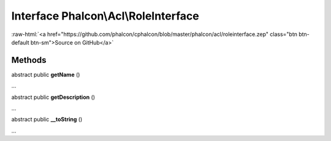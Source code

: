Interface **Phalcon\\Acl\\RoleInterface**
=========================================

.. role:: raw-html(raw)
   :format: html

:raw-html:`<a href="https://github.com/phalcon/cphalcon/blob/master/phalcon/acl/roleinterface.zep" class="btn btn-default btn-sm">Source on GitHub</a>`

Methods
-------

abstract public  **getName** ()

...


abstract public  **getDescription** ()

...


abstract public  **__toString** ()

...


